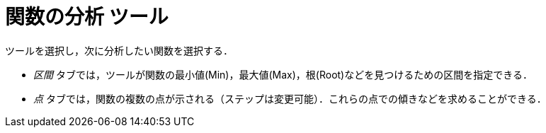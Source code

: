 = 関数の分析 ツール
ifdef::env-github[:imagesdir: /ja/modules/ROOT/assets/images]

ツールを選択し，次に分析したい関数を選択する．

* _区間_ タブでは，ツールが関数の最小値(Min)，最大値(Max)，根(Root)などを見つけるための区間を指定できる．
* _点_ タブでは，関数の複数の点が示される（ステップは変更可能）．これらの点での傾きなどを求めることができる．
